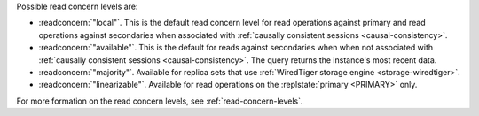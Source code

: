 Possible read concern levels are:

- :readconcern:`"local"`. This is the default read concern level for
  read operations against primary and read operations against
  secondaries when associated with :ref:`causally consistent sessions
  <causal-consistency>`.

- :readconcern:`"available"`. This is the default for reads against
  secondaries when when not associated with :ref:`causally consistent
  sessions <causal-consistency>`. The query returns the instance's most
  recent data.

- :readconcern:`"majority"`. Available for replica sets that use
  :ref:`WiredTiger storage engine <storage-wiredtiger>`.

- :readconcern:`"linearizable"`. Available for read operations on the
  :replstate:`primary <PRIMARY>` only.

For more formation on the read concern levels, see
:ref:`read-concern-levels`.
